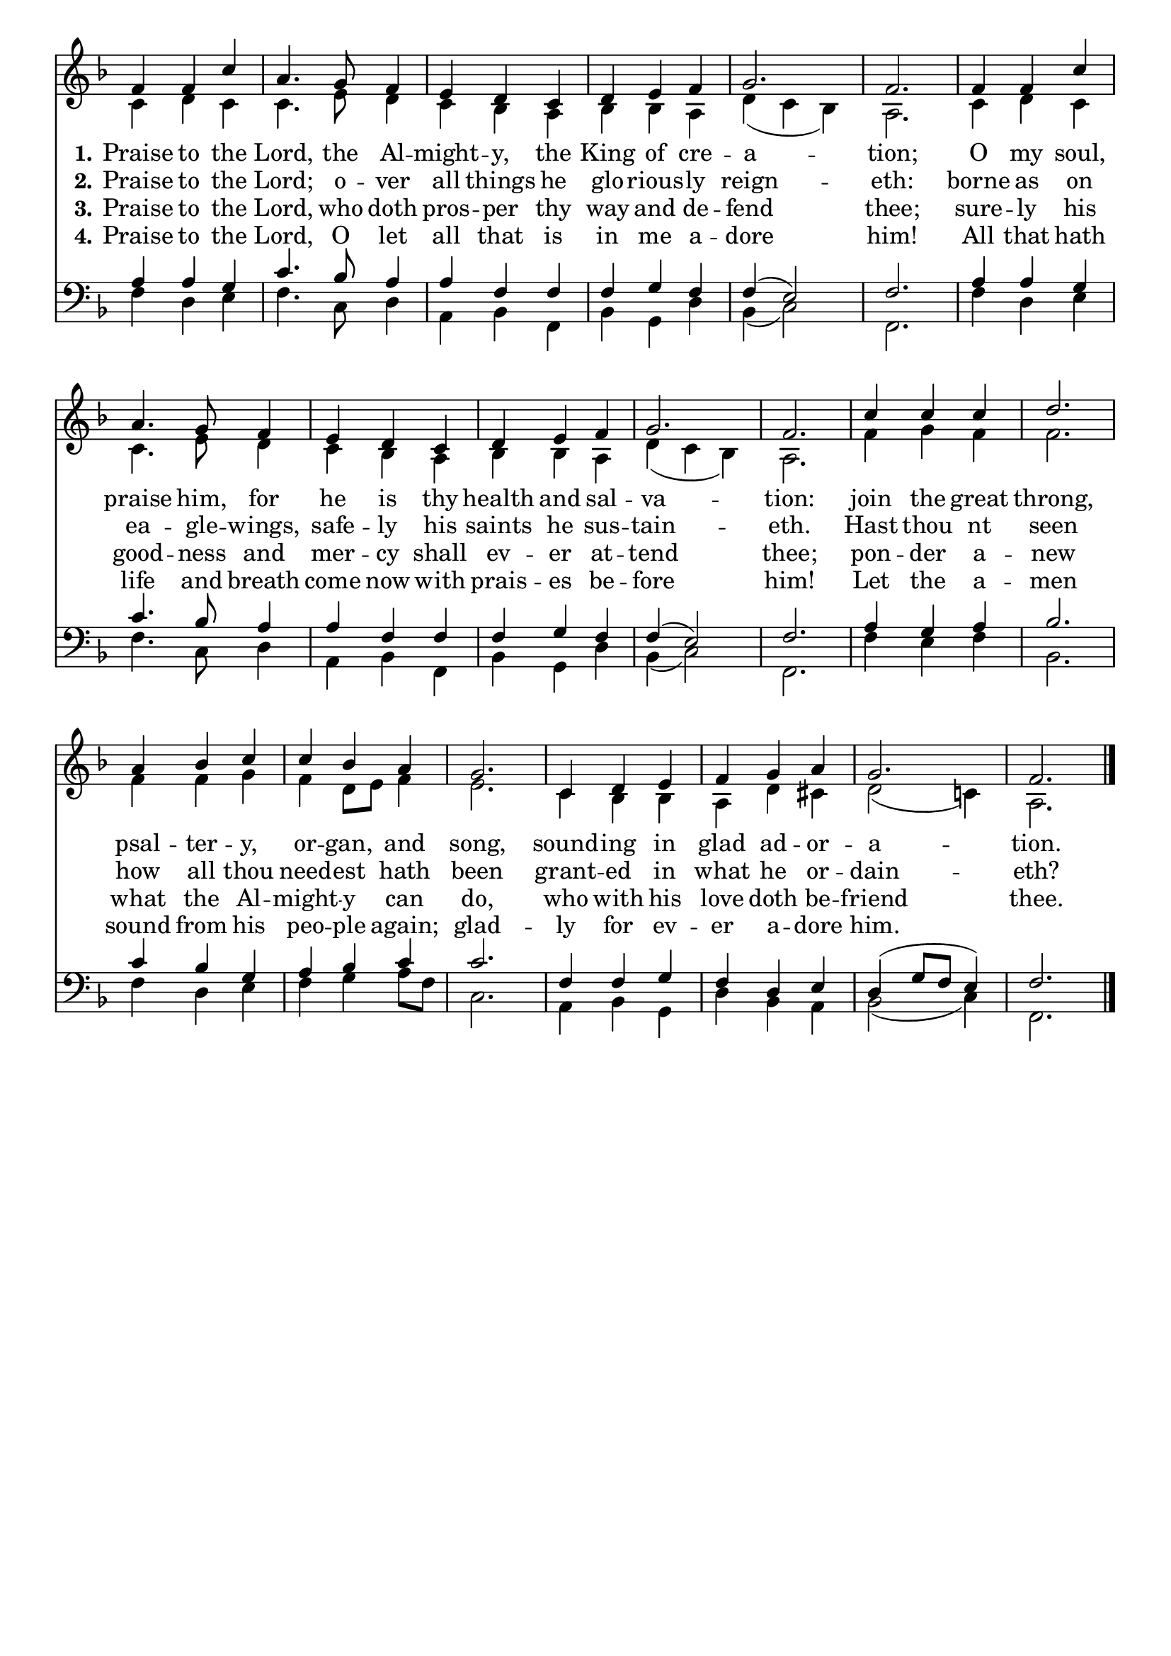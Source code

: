 \version "2.24.0"

\header {
  title = ""
  tagline = ""
}

\paper {
 indent = 0 \in
}

global = {
  \time 3/4
  \key f \major
  %\tempo 4=100
}

lineBreaks = {
   s2. * 4 \break
   s2. * 5 \break
   s2. * 6 \break
}

soprano = \relative c' {
  \global
  \repeat unfold 2 {
   f4 f c' |
   a4. g8 f4 |
   e d c |
   d e f |
   g2. |
   f2. |
  }
  c'4 c c |
  d2. |
  a4 bes c |
  c bes a |
  g2. |
  c,4 d e |
  f g a |
  g2. |
  f2. \bar "|."

}

alto = \relative c' {
  \global
  \repeat unfold 2 {
   c4 d c |
   c4. e8 d4 |
   c bes a |
   bes bes a |
   d (c bes) |
   a2. |
  }
  f'4 g f |
  f2. |
  f4 f g |
  f d8 e f4 |
  e2. |
  c4 bes bes |
  a d cis |
  d2 (c!4) |
  a2. \bar "|."

}

tenor = \relative c' {
  \global
  \repeat unfold 2 {
   a4 a g |
   c4. bes8 a4
   a f f
   f g f f (e2) |
   f2.
  }
  a4 g a
  bes2.
  c4 bes g
  a bes c
  c2. |
  f,4 f g
  f d e
  d (g8 f e4) |
  f2. \bar "|."
}

bass = \relative c {
  \global
  \repeat unfold 2 {
    f4 d e
    f4. c8 d4
    a bes f
    bes g d'
    bes (c2)
    f,2. |
  }
  f'4 e f
  bes,2.
  f'4 d e
  f g a8 f
  c2. |
  a4 bes g
  d' bes a |
  bes2 (c4)
  f,2. \bar "|."

}

verseOne = \lyricmode {
  \set stanza = "1."
  Praise to the Lord, the Al -- might -- y, the King of cre -- a -- tion;
  O my soul, praise him, for he is thy health and sal -- va -- tion:
  join the great throng, psal -- ter -- y, or -- gan, and song,
  sound -- ing in glad ad -- or -- a -- tion.


}

verseTwo = \lyricmode {
  \set stanza = "2."
  Praise to the Lord; o -- ver all things he glo -- rious -- ly reign -- eth:
  borne as on ea -- gle -- wings, safe -- ly his saints he sus -- tain -- eth.
  Hast thou nt seen how all thou need -- est hath been
  grant -- ed in what he or -- dain -- eth?

}

verseThree = \lyricmode {
  \set stanza = "3."
  Praise to the Lord, who doth pros -- per thy way and de -- fend thee;
  sure -- ly his good -- ness and mer -- cy shall ev -- er at -- tend thee;
  pon -- der a -- new what the Al -- might -- y can do,
  who with his love doth be -- friend thee.
}

verseFour = \lyricmode {
  \set stanza = "4."
  Praise to the Lord, O let all that is in me a -- dore him!
  All that hath life and breath come now with prais -- es be -- fore him!
  Let the a -- men sound from his peo -- ple again;
  glad -- ly for ev -- er a -- dore him.
}

\score {
  \new ChoirStaff
    \with {
     \remove System_start_delimiter_engraver
    }
    <<
    \new Staff \with {
      midiInstrument = "choir aahs"
     \remove Time_signature_engraver
    } <<
      %\new Voice = "lineBreaks" \lineBreaks
      \new Voice = "soprano" { \voiceOne \soprano }
      \new Voice = "alto" { \voiceTwo \alto }
    >>
    \new Lyrics \with {
      \override VerticalAxisGroup.staff-affinity = #CENTER
    } \lyricsto "soprano" \verseOne
    \new Lyrics \with {
      \override VerticalAxisGroup.staff-affinity = #CENTER
    } \lyricsto "soprano" \verseTwo
    \new Lyrics \with {
      \override VerticalAxisGroup.staff-affinity = #CENTER
    } \lyricsto "soprano" \verseThree
    \new Lyrics \with {
      \override VerticalAxisGroup.staff-affinity = #CENTER
    } \lyricsto "soprano" \verseFour

    \new Staff \with {
      midiInstrument = "choir aahs"
      \remove Time_signature_engraver
    } <<
      \clef bass
      \new Voice = "tenor" { \voiceOne \tenor }
      \new Voice = "bass" { \voiceTwo \bass }
    >>
  >>
  \layout {
    \context {
      \Score
      \remove "Bar_number_engraver"
      }
    }

  \midi { }
}
